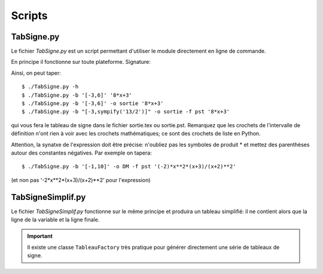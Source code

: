 Scripts
-------

TabSigne.py
^^^^^^^^^^^
Le fichier *TabSigne.py* est un script permettant d'utiliser le module
directement en ligne de commande.

En principe il fonctionne sur toute plateforme.
Signature:


.. function:: TabSigne.py [-h] [--bornes [BORNES]] [--format {tex,pst}] [--out [OUT]] [--version] expression

	   Construit le tableau de signe d'une expression.

	   positional arguments:
	      * expression      
		L'expression dont on doit construire le tableau de signe (format sympy)
	   
	   optional arguments:
	     * -h, `- -help`
               show this help message and exit
	     * `- -bornes` [BORNES], -b [BORNES]
	       Liste [a,b] des bornes d'étude. L'infini se note oo.
	     * `- -format` {tex,pst,pag}, -f {tex,pst,pag}
	       Choix du format de sortie
	     * `- -out` [OUT], -o [OUT]
	       Nom du fichier de sortie (sans extension)
	     * `- -version`, -v
               show program's version number and exit

Ainsi, on peut taper::

       $ ./TabSigne.py -h
       $ ./TabSigne.py -b '[-3,6]' '8*x+3'
       $ ./TabSigne.py -b '[-3,6]' -o sortie '8*x+3'
       $ ./TabSigne.py -b "[-3,sympify('13/2')]" -o sortie -f pst '8*x+3'


qui vous fera le tableau de signe dans le fichier sortie.tex ou sortie.pst. Remarquez que les crochets de l'intervalle de définition n'ont rien à voir avec les crochets mathématiques; ce sont des crochets de liste en Python.

Attention, la synatxe de l'expression doit être précise: n'oubliez pas les symboles de produit * et mettez des parenthèses autour des constantes négatives. Par exemple on tapera::

       $ ./TabSigne.py -b '[-1,10]' -o DM -f pst '(-2)*x**2*(x+3)/(x+2)**2'

(et non pas '-2*x**2*(x+3)/(x+2)**2' pour l'expression) 


TabSigneSimplif.py
^^^^^^^^^^^^^^^^^^
Le fichier *TabSigneSimplif.py* fonctionne sur le même principe et produira un tableau simplifié: il ne contient alors que la ligne de la variable et la ligne finale.

.. important:: Il existe une classe ``TableauFactory`` très pratique pour générer directement une série de tableaux de signe.

